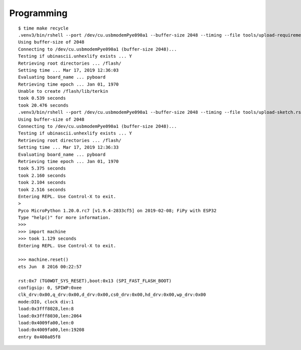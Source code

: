 ###########
Programming
###########

::

    $ time make recycle
    .venv3/bin/rshell --port /dev/cu.usbmodemPye090a1 --buffer-size 2048 --timing --file tools/upload-requirements.rshell
    Using buffer-size of 2048
    Connecting to /dev/cu.usbmodemPye090a1 (buffer-size 2048)...
    Testing if ubinascii.unhexlify exists ... Y
    Retrieving root directories ... /flash/
    Setting time ... Mar 17, 2019 12:36:03
    Evaluating board_name ... pyboard
    Retrieving time epoch ... Jan 01, 1970
    Unable to create /flash/lib/terkin
    took 0.539 seconds
    took 20.476 seconds
    .venv3/bin/rshell --port /dev/cu.usbmodemPye090a1 --buffer-size 2048 --timing --file tools/upload-sketch.rshell
    Using buffer-size of 2048
    Connecting to /dev/cu.usbmodemPye090a1 (buffer-size 2048)...
    Testing if ubinascii.unhexlify exists ... Y
    Retrieving root directories ... /flash/
    Setting time ... Mar 17, 2019 12:36:33
    Evaluating board_name ... pyboard
    Retrieving time epoch ... Jan 01, 1970
    took 5.375 seconds
    took 2.160 seconds
    took 2.104 seconds
    took 2.516 seconds
    Entering REPL. Use Control-X to exit.
    >
    Pyco MicroPython 1.20.0.rc7 [v1.9.4-2833cf5] on 2019-02-08; FiPy with ESP32
    Type "help()" for more information.
    >>>
    >>> import machine
    >>> took 1.129 seconds
    Entering REPL. Use Control-X to exit.

    >>> machine.reset()
    ets Jun  8 2016 00:22:57

    rst:0x7 (TG0WDT_SYS_RESET),boot:0x13 (SPI_FAST_FLASH_BOOT)
    configsip: 0, SPIWP:0xee
    clk_drv:0x00,q_drv:0x00,d_drv:0x00,cs0_drv:0x00,hd_drv:0x00,wp_drv:0x00
    mode:DIO, clock div:1
    load:0x3fff8028,len:8
    load:0x3fff8030,len:2064
    load:0x4009fa00,len:0
    load:0x4009fa00,len:19208
    entry 0x400a05f8
